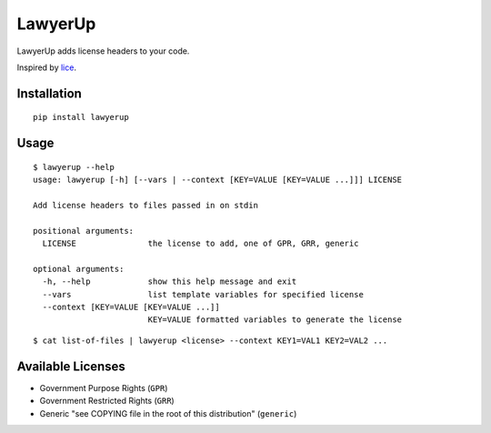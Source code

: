 =============================
LawyerUp
=============================

.. image:: https://travis-ci.org/redjack/lawyerup.png?branch=master
    :target: https://travis-ci.org/redjack/lawyerup

LawyerUp adds license headers to your code.

Inspired by lice_.

.. _lice: https://github.com/licenses/lice

Installation
------------

::

  pip install lawyerup


Usage
-----

::

  $ lawyerup --help
  usage: lawyerup [-h] [--vars | --context [KEY=VALUE [KEY=VALUE ...]]] LICENSE

  Add license headers to files passed in on stdin

  positional arguments:
    LICENSE               the license to add, one of GPR, GRR, generic

  optional arguments:
    -h, --help            show this help message and exit
    --vars                list template variables for specified license
    --context [KEY=VALUE [KEY=VALUE ...]]
                          KEY=VALUE formatted variables to generate the license


::

  $ cat list-of-files | lawyerup <license> --context KEY1=VAL1 KEY2=VAL2 ...


Available Licenses
------------------

* Government Purpose Rights (``GPR``)
* Government Restricted Rights (``GRR``)
* Generic "see COPYING file in the root of this distribution" (``generic``)
